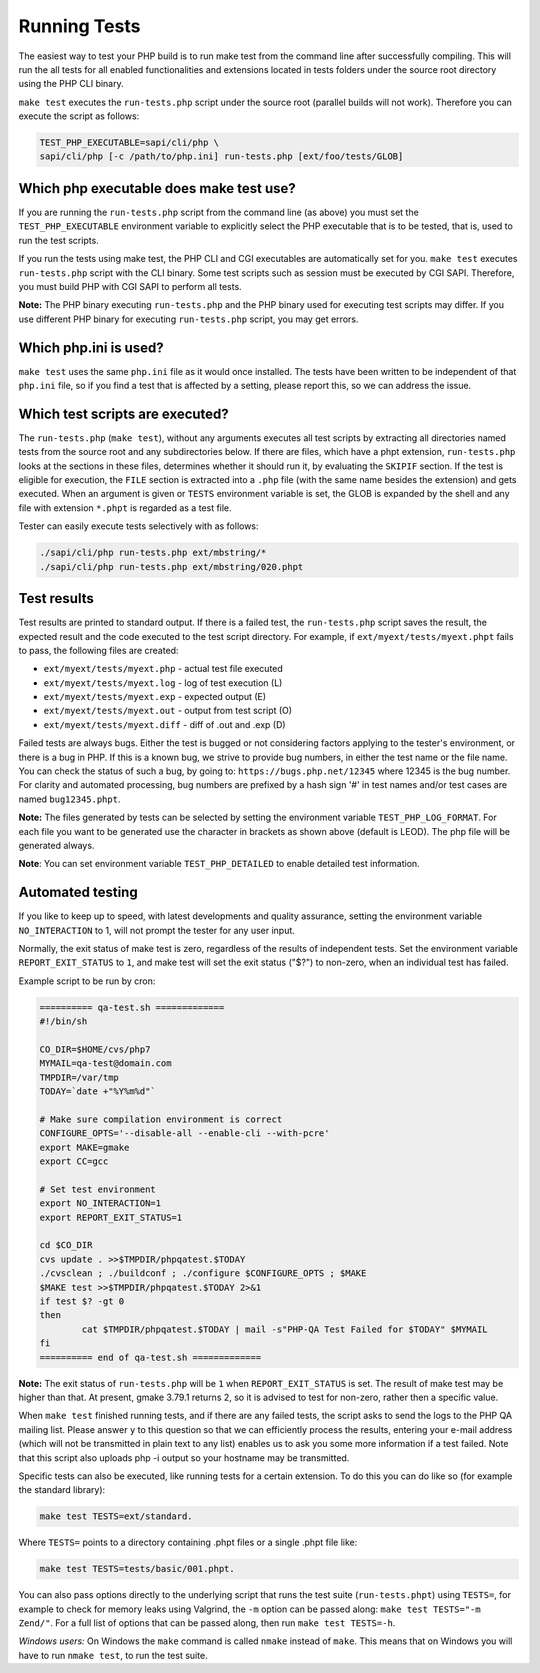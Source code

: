 ###############
 Running Tests
###############

The easiest way to test your PHP build is to run make test from the command line after successfully
compiling. This will run the all tests for all enabled functionalities and extensions located in
tests folders under the source root directory using the PHP CLI binary.

``make test`` executes the ``run-tests.php`` script under the source root (parallel builds will not
work). Therefore you can execute the script as follows:

.. code:: shell

   TEST_PHP_EXECUTABLE=sapi/cli/php \
   sapi/cli/php [-c /path/to/php.ini] run-tests.php [ext/foo/tests/GLOB]

******************************************
 Which php executable does make test use?
******************************************

If you are running the ``run-tests.php`` script from the command line (as above) you must set the
``TEST_PHP_EXECUTABLE`` environment variable to explicitly select the PHP executable that is to be
tested, that is, used to run the test scripts.

If you run the tests using make test, the PHP CLI and CGI executables are automatically set for you.
``make test`` executes ``run-tests.php`` script with the CLI binary. Some test scripts such as
session must be executed by CGI SAPI. Therefore, you must build PHP with CGI SAPI to perform all
tests.

**Note:** The PHP binary executing ``run-tests.php`` and the PHP binary used for executing test
scripts may differ. If you use different PHP binary for executing ``run-tests.php`` script, you may
get errors.

************************
 Which php.ini is used?
************************

``make test`` uses the same ``php.ini`` file as it would once installed. The tests have been written
to be independent of that ``php.ini`` file, so if you find a test that is affected by a setting,
please report this, so we can address the issue.

**********************************
 Which test scripts are executed?
**********************************

The ``run-tests.php`` (``make test``), without any arguments executes all test scripts by extracting
all directories named tests from the source root and any subdirectories below. If there are files,
which have a phpt extension, ``run-tests.php`` looks at the sections in these files, determines
whether it should run it, by evaluating the ``SKIPIF`` section. If the test is eligible for
execution, the ``FILE`` section is extracted into a ``.php`` file (with the same name besides the
extension) and gets executed. When an argument is given or ``TESTS`` environment variable is set,
the GLOB is expanded by the shell and any file with extension ``*.phpt`` is regarded as a test file.

Tester can easily execute tests selectively with as follows:

.. code:: shell

   ./sapi/cli/php run-tests.php ext/mbstring/*
   ./sapi/cli/php run-tests.php ext/mbstring/020.phpt

**************
 Test results
**************

Test results are printed to standard output. If there is a failed test, the ``run-tests.php`` script
saves the result, the expected result and the code executed to the test script directory. For
example, if ``ext/myext/tests/myext.phpt`` fails to pass, the following files are created:

-  ``ext/myext/tests/myext.php`` - actual test file executed
-  ``ext/myext/tests/myext.log`` - log of test execution (L)
-  ``ext/myext/tests/myext.exp`` - expected output (E)
-  ``ext/myext/tests/myext.out`` - output from test script (O)
-  ``ext/myext/tests/myext.diff`` - diff of .out and .exp (D)

Failed tests are always bugs. Either the test is bugged or not considering factors applying to the
tester's environment, or there is a bug in PHP. If this is a known bug, we strive to provide bug
numbers, in either the test name or the file name. You can check the status of such a bug, by going
to: ``https://bugs.php.net/12345`` where 12345 is the bug number. For clarity and automated
processing, bug numbers are prefixed by a hash sign '#' in test names and/or test cases are named
``bug12345.phpt``.

**Note:** The files generated by tests can be selected by setting the environment variable
``TEST_PHP_LOG_FORMAT``. For each file you want to be generated use the character in brackets as
shown above (default is LEOD). The php file will be generated always.

**Note**: You can set environment variable ``TEST_PHP_DETAILED`` to enable detailed test
information.

*******************
 Automated testing
*******************

If you like to keep up to speed, with latest developments and quality assurance, setting the
environment variable ``NO_INTERACTION`` to 1, will not prompt the tester for any user input.

Normally, the exit status of make test is zero, regardless of the results of independent tests. Set
the environment variable ``REPORT_EXIT_STATUS`` to ``1``, and make test will set the exit status
("$?") to non-zero, when an individual test has failed.

Example script to be run by cron:

.. code:: shell

   ========== qa-test.sh =============
   #!/bin/sh

   CO_DIR=$HOME/cvs/php7
   MYMAIL=qa-test@domain.com
   TMPDIR=/var/tmp
   TODAY=`date +"%Y%m%d"`

   # Make sure compilation environment is correct
   CONFIGURE_OPTS='--disable-all --enable-cli --with-pcre'
   export MAKE=gmake
   export CC=gcc

   # Set test environment
   export NO_INTERACTION=1
   export REPORT_EXIT_STATUS=1

   cd $CO_DIR
   cvs update . >>$TMPDIR/phpqatest.$TODAY
   ./cvsclean ; ./buildconf ; ./configure $CONFIGURE_OPTS ; $MAKE
   $MAKE test >>$TMPDIR/phpqatest.$TODAY 2>&1
   if test $? -gt 0
   then
           cat $TMPDIR/phpqatest.$TODAY | mail -s"PHP-QA Test Failed for $TODAY" $MYMAIL
   fi
   ========== end of qa-test.sh =============

**Note:** The exit status of ``run-tests.php`` will be ``1`` when ``REPORT_EXIT_STATUS`` is set. The
result of make test may be higher than that. At present, gmake 3.79.1 returns 2, so it is advised to
test for non-zero, rather then a specific value.

When ``make test`` finished running tests, and if there are any failed tests, the script asks to
send the logs to the PHP QA mailing list. Please answer ``y`` to this question so that we can
efficiently process the results, entering your e-mail address (which will not be transmitted in
plain text to any list) enables us to ask you some more information if a test failed. Note that this
script also uploads php -i output so your hostname may be transmitted.

Specific tests can also be executed, like running tests for a certain extension. To do this you can
do like so (for example the standard library):

.. code:: shell

   make test TESTS=ext/standard.

Where ``TESTS=`` points to a directory containing .phpt files or a single .phpt file like:

.. code:: shell

   make test TESTS=tests/basic/001.phpt.

You can also pass options directly to the underlying script that runs the test suite
(``run-tests.phpt``) using ``TESTS=``, for example to check for memory leaks using Valgrind, the
``-m`` option can be passed along: ``make test TESTS="-m Zend/"``. For a full list of options that
can be passed along, then run ``make test TESTS=-h``.

*Windows users:* On Windows the ``make`` command is called ``nmake`` instead of ``make``. This means
that on Windows you will have to run ``nmake test``, to run the test suite.
